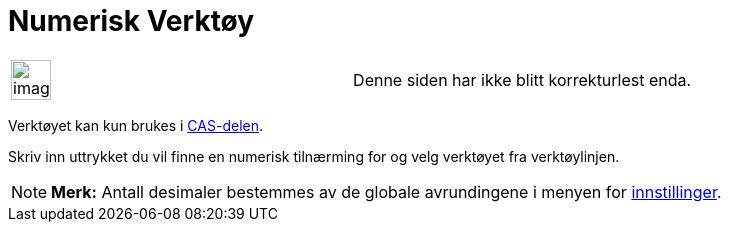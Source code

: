 = Numerisk Verktøy
:page-en: tools/Numeric
ifdef::env-github[:imagesdir: /nb/modules/ROOT/assets/images]

[width="100%",cols="50%,50%",]
|===
a|
image:Ambox_content.png[image,width=40,height=40]

|Denne siden har ikke blitt korrekturlest enda.
|===

Verktøyet kan kun brukes i xref:/CAS_delen.adoc[CAS-delen].

Skriv inn uttrykket du vil finne en numerisk tilnærming for og velg verktøyet fra verktøylinjen.

[NOTE]
====

*Merk:* Antall desimaler bestemmes av de globale avrundingene i menyen for
xref:/Meny_for_innstillinger.adoc[innstillinger].

====
